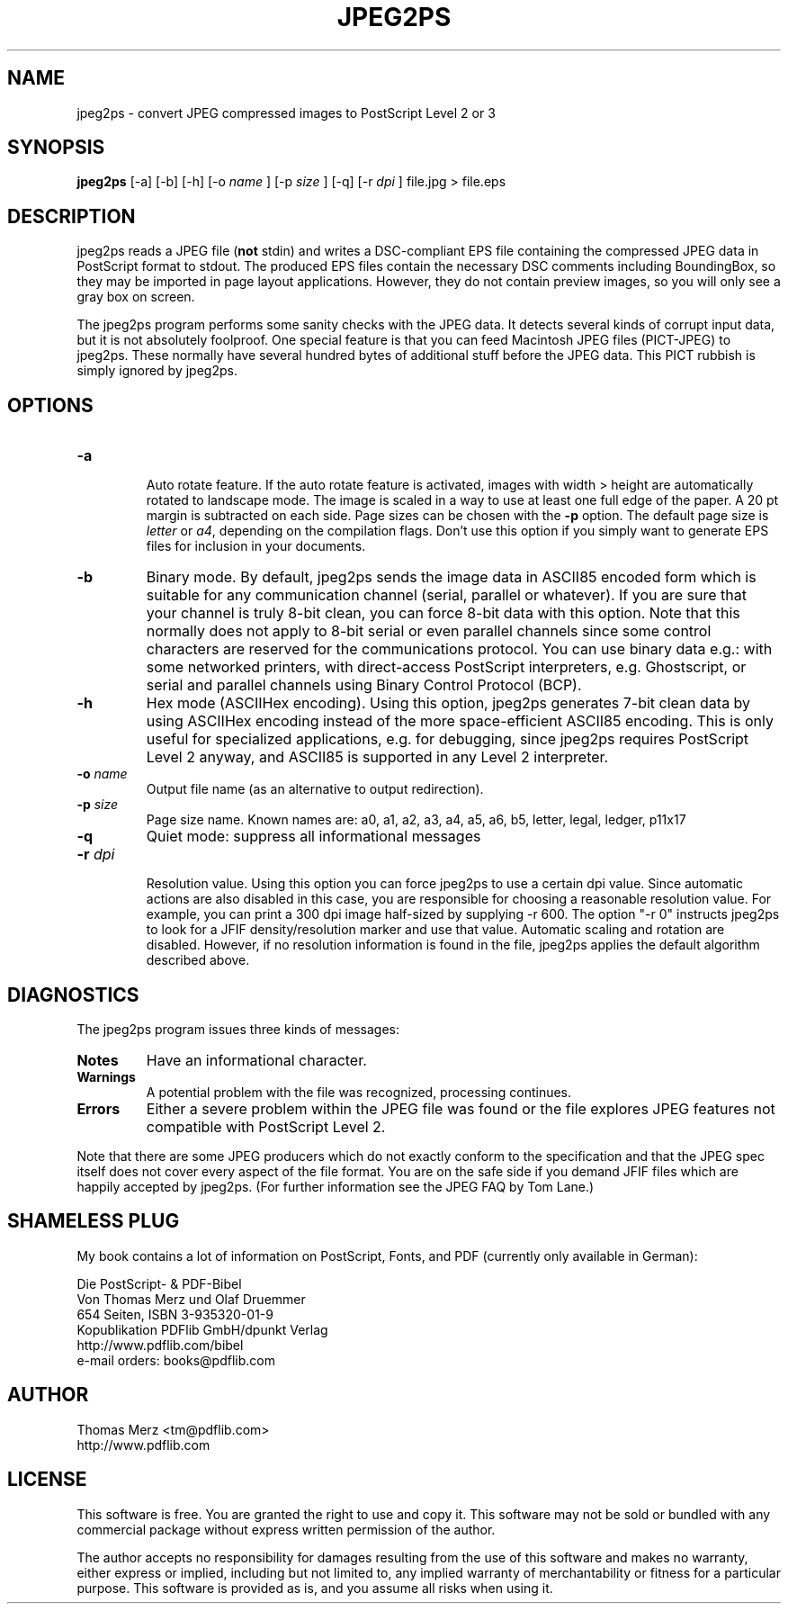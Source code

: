 .\" This is the manual page for jpeg2ps
.\"
.TH JPEG2PS 1 "Feb 02, 2002" "" ""

.SH NAME
jpeg2ps \- convert JPEG compressed images to PostScript Level 2 or 3

.SH SYNOPSIS
.B jpeg2ps 
[-a] [-b] [-h] [-o 
.I name
] [-p 
.I size
] [-q] [-r
.I dpi
] file.jpg > file.eps

.SH DESCRIPTION
jpeg2ps reads a JPEG file (\fBnot\fP stdin) and writes a DSC-compliant EPS
file containing the compressed JPEG data in PostScript format to stdout.
The produced EPS files contain the necessary DSC comments including
BoundingBox, so they may be imported in page layout applications. However,
they do not contain preview images, so you will only see a gray box on
screen.

The jpeg2ps program performs some sanity checks with the JPEG data. It
detects several kinds of corrupt input data, but it is not absolutely
foolproof. One special feature is that you can feed Macintosh JPEG files
(PICT-JPEG) to jpeg2ps.  These normally have several hundred bytes of
additional stuff before the JPEG data. This PICT rubbish is simply ignored
by jpeg2ps.

.SH OPTIONS
.TP
\fB-a\fP

Auto rotate feature. If the auto rotate feature is activated, images with
width > height are automatically rotated to landscape mode. The image is
scaled in a way to use at least one full edge of the paper. A 20 pt margin
is subtracted on each side. Page sizes can be chosen with the \fB-p\fP
option. The default page size is \fIletter\fP or \fIa4\fP, depending on the
compilation flags. Don't use this option if you simply want to generate EPS
files for inclusion in your documents.

.TP
\fB-b\fP
Binary mode. By default, jpeg2ps sends the image data in ASCII85 encoded
form which is suitable for any communication channel (serial, parallel or
whatever). If you are sure that your channel is truly 8-bit clean,
you can force 8-bit data with this option. Note that this normally does not
apply to 8-bit serial or even parallel channels since some control
characters are reserved for the communications protocol. You can use binary
data e.g.: with some networked printers, with direct-access PostScript
interpreters, e.g. Ghostscript, or serial and parallel channels using
Binary Control Protocol (BCP).

.TP
\fB-h\fP 
Hex mode (ASCIIHex encoding). Using this option, jpeg2ps generates 7-bit
clean data by using ASCIIHex encoding instead of the more space-efficient
ASCII85 encoding.  This is only useful for specialized applications,
e.g. for debugging, since jpeg2ps requires PostScript Level 2 anyway, and
ASCII85 is supported in any Level 2 interpreter.

.TP
\fB-o\fP \fIname\fP
Output file name (as an alternative to output redirection).

.TP
\fB-p\fP \fIsize\fP
Page size name. Known names are: a0, a1, a2, a3, a4, a5, a6, b5, letter,
legal, ledger, p11x17

.TP
\fB-q\fP
Quiet mode: suppress all informational messages

.TP
\fB-r\fP \fIdpi\fP

Resolution value. Using this option you can force jpeg2ps to use a certain
dpi value.  Since automatic actions are also disabled in this case, you are
responsible for choosing a reasonable resolution value.  For example, you
can print a 300 dpi image half-sized by supplying -r 600. 
The option "-r 0" instructs jpeg2ps to look for a JFIF density/resolution
marker and use that value. Automatic scaling and rotation are disabled.
However, if no resolution information is found in the file, jpeg2ps
applies the default algorithm described above.

.SH DIAGNOSTICS
The jpeg2ps program issues three kinds of messages:
.TP
\fBNotes\fP
Have an informational character.
.TP
\fBWarnings\fP
A potential problem with the file was recognized, processing continues.
.TP
\fBErrors\fP
Either a severe problem within the JPEG file was found or the file explores
JPEG features not compatible with PostScript Level 2.

.P
Note that there are some JPEG producers which do not exactly conform to the
specification and that the JPEG spec itself does not cover every aspect of
the file format. You are on the safe side if you demand JFIF files which are
happily accepted by jpeg2ps. (For further information see the JPEG FAQ
by Tom Lane.)

.SH SHAMELESS PLUG
My book contains a lot of information on PostScript, Fonts, and PDF
(currently only available in German):

.nf
Die PostScript- & PDF-Bibel
Von Thomas Merz und Olaf Druemmer
654 Seiten, ISBN 3-935320-01-9
Kopublikation PDFlib GmbH/dpunkt Verlag
http://www.pdflib.com/bibel
e-mail orders: books@pdflib.com

.SH AUTHOR
.nf
Thomas Merz <tm@pdflib.com>
http://www.pdflib.com
.fe

.SH LICENSE
This software is free. You are granted the right to use and copy it. This
software may not be sold or bundled with any commercial package without
express written permission of the author. 

The author accepts no responsibility for damages resulting from the use of
this software and makes no warranty, either express or implied, including but
not limited to, any implied warranty of merchantability or fitness for a
particular purpose. This software is provided as is, and you assume all risks
when using it. 

.\" End of manual page.
